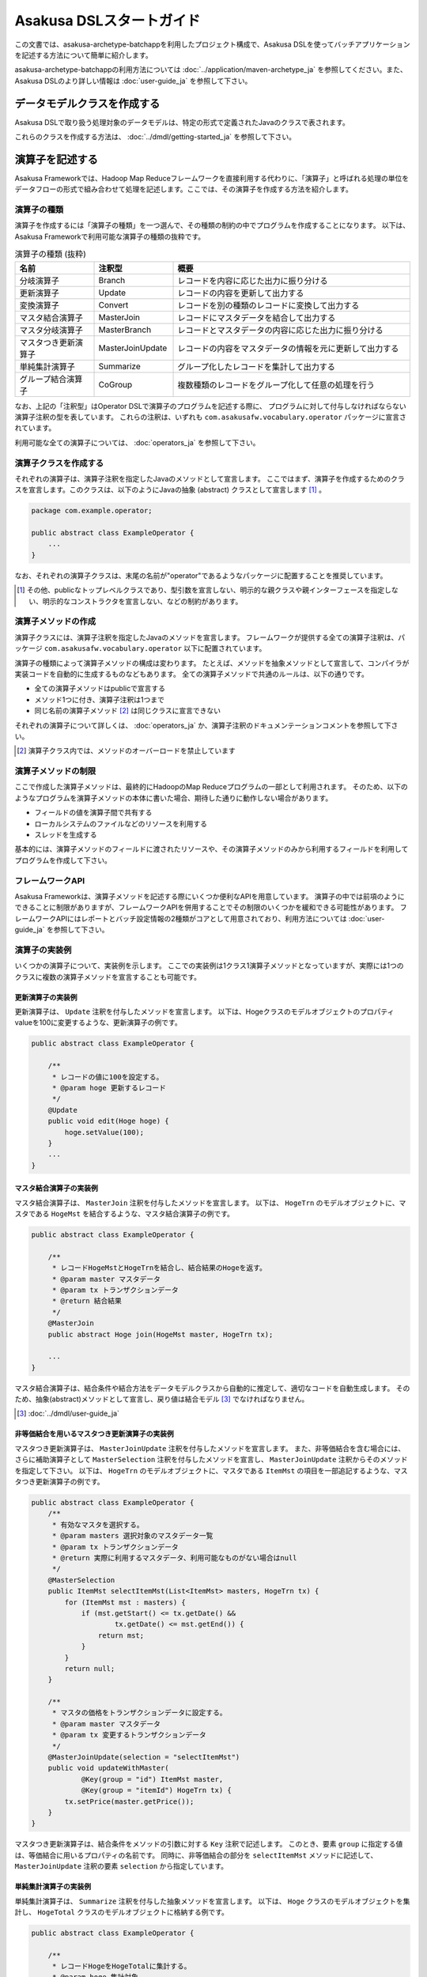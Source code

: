 =========================
Asakusa DSLスタートガイド
=========================

この文書では、asakusa-archetype-batchappを利用したプロジェクト構成で、Asakusa DSLを使ってバッチアプリケーションを記述する方法について簡単に紹介します。

asakusa-archetype-batchappの利用方法については :doc:`../application/maven-archetype_ja` を参照してください。また、Asakusa DSLのより詳しい情報は :doc:`user-guide_ja` を参照して下さい。

データモデルクラスを作成する
============================
Asakusa DSLで取り扱う処理対象のデータモデルは、特定の形式で定義されたJavaのクラスで表されます。

これらのクラスを作成する方法は、 :doc:`../dmdl/getting-started_ja` を参照して下さい。


演算子を記述する
================
Asakusa Frameworkでは、Hadoop Map Reduceフレームワークを直接利用する代わりに、「演算子」と呼ばれる処理の単位をデータフローの形式で組み合わせて処理を記述します。ここでは、その演算子を作成する方法を紹介します。

演算子の種類
------------
演算子を作成するには「演算子の種類」を一つ選んで、その種類の制約の中でプログラムを作成することになります。
以下は、Asakusa Frameworkで利用可能な演算子の種類の抜粋です。

..  list-table:: 演算子の種類 (抜粋)
    :widths: 4 4 12
    :header-rows: 1

    * - 名前
      - 注釈型
      - 概要
    * - 分岐演算子
      - Branch
      - レコードを内容に応じた出力に振り分ける
    * - 更新演算子
      - Update
      - レコードの内容を更新して出力する
    * - 変換演算子
      - Convert
      - レコードを別の種類のレコードに変換して出力する
    * - マスタ結合演算子
      - MasterJoin
      - レコードにマスタデータを結合して出力する
    * - マスタ分岐演算子
      - MasterBranch
      - レコードとマスタデータの内容に応じた出力に振り分ける
    * - マスタつき更新演算子
      - MasterJoinUpdate
      - レコードの内容をマスタデータの情報を元に更新して出力する
    * - 単純集計演算子
      - Summarize
      - グループ化したレコードを集計して出力する
    * - グループ結合演算子
      - CoGroup
      - 複数種類のレコードをグループ化して任意の処理を行う

なお、上記の「注釈型」はOperator DSLで演算子のプログラムを記述する際に、
プログラムに対して付与しなければならない演算子注釈の型を表しています。
これらの注釈は、いずれも ``com.asakusafw.vocabulary.operator`` パッケージに宣言されています。

利用可能な全ての演算子については、 :doc:`operators_ja` を参照して下さい。


演算子クラスを作成する
----------------------
それぞれの演算子は、演算子注釈を指定したJavaのメソッドとして宣言します。
ここではまず、演算子を作成するためのクラスを宣言します。このクラスは、以下のようにJavaの抽象 (abstract) クラスとして宣言します [#]_ 。

..  code-block:: java

    package com.example.operator;

    public abstract class ExampleOperator {
        ...
    }

なお、それぞれの演算子クラスは、末尾の名前が"operator"であるようなパッケージに配置することを推奨しています。

..  [#] その他、publicなトップレベルクラスであり、型引数を宣言しない、明示的な親クラスや親インターフェースを指定しない、明示的なコンストラクタを宣言しない、などの制約があります。


演算子メソッドの作成
--------------------
演算子クラスには、演算子注釈を指定したJavaのメソッドを宣言します。
フレームワークが提供する全ての演算子注釈は、パッケージ ``com.asakusafw.vocabulary.operator`` 以下に配置されています。

演算子の種類によって演算子メソッドの構成は変わります。
たとえば、メソッドを抽象メソッドとして宣言して、コンパイラが実装コードを自動的に生成するものなどもあります。
全ての演算子メソッドで共通のルールは、以下の通りです。

* 全ての演算子メソッドはpublicで宣言する
* メソッド1つに付き、演算子注釈は1つまで
* 同じ名前の演算子メソッド [#]_ は同じクラスに宣言できない

それぞれの演算子について詳しくは、 :doc:`operators_ja` か、演算子注釈のドキュメンテーションコメントを参照して下さい。

..  [#] 演算子クラス内では、メソッドのオーバーロードを禁止しています

演算子メソッドの制限
--------------------
ここで作成した演算子メソッドは、最終的にHadoopのMap Reduceプログラムの一部として利用されます。
そのため、以下のようなプログラムを演算子メソッドの本体に書いた場合、期待した通りに動作しない場合があります。

* フィールドの値を演算子間で共有する
* ローカルシステムのファイルなどのリソースを利用する
* スレッドを生成する

基本的には、演算子メソッドのフィールドに渡されたリソースや、その演算子メソッドのみから利用するフィールドを利用してプログラムを作成して下さい。

フレームワークAPI
-----------------
Asakusa Frameworkは、演算子メソッドを記述する際にいくつか便利なAPIを用意しています。
演算子の中では前項のようにできることに制限がありますが、フレームワークAPIを併用することでその制限のいくつかを緩和できる可能性があります。
フレームワークAPIにはレポートとバッチ設定情報の2種類がコアとして用意されており、利用方法については :doc:`user-guide_ja` を参照して下さい。

演算子の実装例
--------------
いくつかの演算子について、実装例を示します。
ここでの実装例は1クラス1演算子メソッドとなっていますが、実際には1つのクラスに複数の演算子メソッドを宣言することも可能です。

更新演算子の実装例
~~~~~~~~~~~~~~~~~~
更新演算子は、 ``Update`` 注釈を付与したメソッドを宣言します。
以下は、Hogeクラスのモデルオブジェクトのプロパティvalueを100に変更するような、更新演算子の例です。

..  code-block:: java

    public abstract class ExampleOperator {

        /**
         * レコードの値に100を設定する。
         * @param hoge 更新するレコード
         */
        @Update
        public void edit(Hoge hoge) {
            hoge.setValue(100);
        }
        ...
    }

マスタ結合演算子の実装例
~~~~~~~~~~~~~~~~~~~~~~~~
マスタ結合演算子は、 ``MasterJoin`` 注釈を付与したメソッドを宣言します。
以下は、 ``HogeTrn`` のモデルオブジェクトに、マスタである ``HogeMst`` を結合するような、マスタ結合演算子の例です。

..  code-block:: java

    public abstract class ExampleOperator {

        /**
         * レコードHogeMstとHogeTrnを結合し、結合結果のHogeを返す。
         * @param master マスタデータ
         * @param tx トランザクションデータ
         * @return 結合結果
         */
        @MasterJoin
        public abstract Hoge join(HogeMst master, HogeTrn tx);

        ...
    }

マスタ結合演算子は、結合条件や結合方法をデータモデルクラスから自動的に推定して、適切なコードを自動生成します。
そのため、抽象(abstract)メソッドとして宣言し、戻り値は結合モデル [#]_ でなければなりません。

..  [#] :doc:`../dmdl/user-guide_ja`

非等価結合を用いるマスタつき更新演算子の実装例
~~~~~~~~~~~~~~~~~~~~~~~~~~~~~~~~~~~~~~~~~~~~~~
マスタつき更新演算子は、 ``MasterJoinUpdate`` 注釈を付与したメソッドを宣言します。
また、非等価結合を含む場合には、さらに補助演算子として ``MasterSelection`` 注釈を付与したメソッドを宣言し、
``MasterJoinUpdate`` 注釈からそのメソッドを指定して下さい。
以下は、 ``HogeTrn`` のモデルオブジェクトに、マスタである ``ItemMst`` の項目を一部追記するような、マスタつき更新演算子の例です。

..  code-block:: java

    public abstract class ExampleOperator {
        /**
         * 有効なマスタを選択する。
         * @param masters 選択対象のマスタデータ一覧
         * @param tx トランザクションデータ
         * @return 実際に利用するマスタデータ、利用可能なものがない場合はnull
         */
        @MasterSelection
        public ItemMst selectItemMst(List<ItemMst> masters, HogeTrn tx) {
            for (ItemMst mst : masters) {
                if (mst.getStart() <= tx.getDate() &&
                        tx.getDate() <= mst.getEnd()) {
                    return mst;
                }
            }
            return null;
        }

        /**
         * マスタの価格をトランザクションデータに設定する。
         * @param master マスタデータ
         * @param tx 変更するトランザクションデータ
         */
        @MasterJoinUpdate(selection = "selectItemMst")
        public void updateWithMaster(
                @Key(group = "id") ItemMst master,
                @Key(group = "itemId") HogeTrn tx) {
            tx.setPrice(master.getPrice());
        }
    }

マスタつき更新演算子は、結合条件をメソッドの引数に対する ``Key`` 注釈で記述します。
このとき、要素 ``group`` に指定する値は、等価結合に用いるプロパティの名前です。
同時に、非等価結合の部分を ``selectItemMst`` メソッドに記述して、 ``MasterJoinUpdate`` 注釈の要素 ``selection`` から指定しています。

単純集計演算子の実装例
~~~~~~~~~~~~~~~~~~~~~~
単純集計演算子は、 ``Summarize`` 注釈を付与した抽象メソッドを宣言します。
以下は、 ``Hoge`` クラスのモデルオブジェクトを集計し、 ``HogeTotal`` クラスのモデルオブジェクトに格納する例です。

..  code-block:: java

    public abstract class ExampleOperator {

        /**
         * レコードHogeをHogeTotalに集計する。
         * @param hoge 集計対象
         * @return 集計結果
         */
        @Summarize
        public abstract HogeTotal summarize(Hoge hoge);

        ...
    }

なお、この演算子は集計モデルである ``HogeTotal`` を作成した際の情報を元に、自動的に ``Hoge`` を集計するプログラムを生成します。
そのため、抽象(abstract)メソッドとして宣言し、戻り値は必ず集計モデル [#]_ でなければなりません。

..  [#] :doc:`../dmdl/user-guide_ja`

グループ整列演算子の実装例
~~~~~~~~~~~~~~~~~~~~~~~~~~
グループ整列演算子は、 ``GroupSort`` 注釈を付与したメソッドを宣言します。
以下は、 ``Hoge`` クラスのモデルオブジェクトをプロパティ ``name`` でグループ化し、
さらにプロパティ ``age`` の昇順で並べたリストを引数に受け取ったのちに、
そのリストの先頭と末尾の要素をそれぞれ別の出力 ``first, last`` に渡すような例です。

..  code-block:: java

    public abstract class ExampleOperator {

        /**
         * レコードHogeを名前ごとに年齢の若い順に並べ、先頭と末尾だけをそれぞれ結果に流す。
         * @param joined グループごとのリスト
         * @param first グループごとの先頭要素
         * @param last グループごとの末尾要素
         */
        @GroupSort
        public void firstLast(
                @Key(group = "name", order = "age ASC") List<Hoge> hogeList,
                Result<Hoge> first,
                Result<Hoge> last) {
            first.add(hogeList.get(0));
            last.add(hogeList.get(hogeList.size() - 1));
        }
        ...
    }

メソッドの引数に指定している ``Result`` [#]_ は、この演算子の出力を表しています。
また、注釈 ``Key`` の要素 ``order`` は、要素の整列順序を表しています。

..  [#] ``com.asakusafw.runtime.core.Result``

演算子のテスト
--------------
演算子のテストは、通常のJavaメソッドをテストする方法でテストして下さい。

より詳しくは、 :doc:`../testing/getting-started_ja` を参照して下さい。

なお、フレームワークAPIを利用したメソッドをテストする場合、フレームワークAPIをモックに差し替えてテストすることも可能です。

演算子のビルド
--------------
asakusa-archetype-batchappから生成したEclipseプロジェクト上では、通常のJavaを使った開発と同様、ソースを記述するとインクリメンタルビルドによって演算子のコンパイルが自動的に行われるほか、注釈プロセッサによって演算子用のJavaソースが以下のディレクトリに自動生成されます。

* ``<プロジェクトのルート>/target/generated-sources/annotations``

または、mvnコマンドを利用してJavaコンパイラを実行すると、注釈プロセッサを起動できます。これはMavenの ``compile`` フェーズで自動的に起動しますので、プロジェクト内で以下のようにコマンドを実行します。

..  code-block:: sh

    mvn compile

その他、 ``mvn package`` や ``mvn install`` などでも自動的に注釈プロセッサが起動します。

注釈プロセッサによって、演算子を組み合わせてフローを構築するためのファクトリークラス(演算子ファクトリクラス)と、
演算子クラスの実装を提供する実装クラスの2つが自動的に生成されます。
そのとき、演算子ファクトリクラスは、元の演算子クラスの末尾に ``Factory`` を付与した名前のクラスで、
実装クラスは同様に ``Impl`` を付与した名前のクラスとなります。

データフローを記述する
======================
データフローは、演算子を組み合わせて一連のデータ処理の流れを記述したものです。
Asakusa DSLでは、外部入力をソースにデータを処理して外部出力に結果を書き戻す「ジョブフロー」と、
演算子を組み合わせてより大きな演算子を構築する「フロー部品」を、それぞれ定義できます。

この章では、前者のジョブフローのみを紹介します。
フロー部品については :doc:`user-guide_ja` を参照して下さい。

外部入出力を定義する
--------------------
ジョブフローが利用する外部入出力を定義するには、
それぞれ「インポーター」と「エクスポーター」の処理内容を記述します。

現在のところ、Asakusa Frameworkでは2種類の外部入出力を提供しています。

* Hadoopファイルシステム上のファイル入出力に利用する
* ThunderGateと連携してリレーショナルデータベースのテーブル情報を入出力に利用する

Hadoopファイルシステムからインポートする
~~~~~~~~~~~~~~~~~~~~~~~~~~~~~~~~~~~~~~~~
Hadoopファイルシステム上のファイルをインポートする場合、
``com.asakusafw.vocabulary.external.FileImporterDescription`` クラスのサブクラスを作成して必要な情報を記述します。
このクラスでは、下記のメソッドをオーバーライドします。

``Class<?> getModelType()``
    処理対象とするモデルオブジェクトの型を表すクラスを指定します。
    ここに指定した型がジョブフローの入力として利用されます。

``Set<String> getPaths()``
    処理対象とするファイルシステム上のパス一覧を指定します。

``Class<? extends FileInputFormat> getInputFormat()``
    処理対象とするファイルの形式を表すクラス [#]_ を指定します。
    このとき、キーは ``NullWritable`` で値は ``getModelType()`` に指定した型である必要があります。

..  [#] ``org.apache.hadoop.mapreduce.FileInputFormat`` のサブクラス

Hadoopファイルシステムへエクスポートする
~~~~~~~~~~~~~~~~~~~~~~~~~~~~~~~~~~~~~~~~
ジョブフローの処理結果をHadoopファイルシステムに書き出すには、
``com.asakusafw.vocabulary.external.FileExporterDescription`` クラスのサブクラスを作成して必要な情報を記述します。
このクラスでは、下記のメソッドをオーバーライドします。

``Class<?> getModelType()``
    処理対象とするモデルオブジェクトの型を表すクラスを指定します。
    ここに指定した型がジョブフローの出力として利用されます。

``String getPathPrefix()``
    エクスポート先のファイルシステム上のパスを指定します。
    このパスは ``<directory>/<prefix>-*`` の形式である必要があります。

``Class<? extends FileOutputFormat> getOutputFormat()``
    エクスポータの出力ファイルの形式を表すクラス [#]_ を指定します。
    このとき、キーは ``NullWritable`` で値は ``getModelType()`` に指定した型である必要があります。

..  [#] ``org.apache.hadoop.mapreduce.FileOutputFormat`` のサブクラス

ThunderGateと連携する
~~~~~~~~~~~~~~~~~~~~~
ThunderGateと連携してデータベースのテーブルを操作する方法は、
:doc:`with-thundergate_ja` を参照して下さい。

ジョブフロークラスの作成
------------------------
それぞれのジョブフローは、 ``FlowDescription`` [#]_ を継承したJavaのクラス(ジョブフロークラス)として宣言します [#]_ 。ただしジョブフローであることを表すために、クラスの注釈として ``JobFlow`` [#]_ を指定し、要素 ``name`` にこのジョブフローの名前を指定します。

..  code-block:: java

    package com.example.jobflow;

    import com.asakusafw.vocabulary.flow.*;

    @JobFlow(name = "example")
    public class ExampleJobFlow extends FlowDescription {
        ...
    }

なお、それぞれのジョブフロークラスは、末尾の名前が ``jobflow`` であるようなパッケージに配置することを推奨しています。

..  [#] ``com.asakusafw.vocabulary.flow.FlowDescription``
..  [#] その他、publicなトップレベルクラスであり、具象クラスである(abstractを指定しない)、型引数を宣言しない、 ``FlowDescription`` 以外の親クラスや親インターフェースを指定しない、などの制約があります。
..  [#] ``com.asakusafw.vocabulary.flow.JobFlow``

コンストラクタの作成
--------------------
ジョブフローの入出力は、ジョブフロークラスのコンストラクタで宣言します。
このコンストラクタは ``public`` コンストラクタとして宣言し、次のような型の仮引数を宣言します。

* ジョブフローへの入力を表す ``In<T>`` [#]_

  * 型引数には入力されるデータモデルクラスの型を指定する
  * インポート処理記述を注釈 ``Import`` [#]_ で指定する

* ジョブフローからの出力を表す ``Out<T>`` [#]_

  * 型引数には出力するデータモデルクラスの型を指定する
  * エクスポート処理記述を注釈 ``Export`` [#]_ で指定する

なお、注釈 ``Import`` および ``Export`` には、それぞれ名前とインポータやエクスポータの処理内容を記述したクラスを指定します。
ここで指定した処理内容に応じて、ジョブフローの入力や出力の方法が決まります。

以下のように、コンストラクタの引数と同名のインスタンスフィールドを作成し、
コンストラクタの引数をフィールドに代入するとよいでしょう。

..  code-block:: java

    package com.example.jobflow;

    import com.asakusafw.vocabulary.flow.*;

    @JobFlow(name = "example")
    public class ExampleJobFlow extends FlowDescription {
        In<Hoge> in;
        Out<Hoge> out;
        public ExampleFlowPart(
                @Import(name = "hoge", description = HogeFromDb.class)
                In<Hoge> in,
                @Export(name = "hoge", description = HogeIntoDb.class)
                Out<Hoge> out) {
            this.in = in;
            this.out = out;
        }
        ...
    }

..  [#] ``com.asakusafw.vocabulary.flow.In``
..  [#] ``com.asakusafw.vocabulary.flow.Import``
..  [#] ``com.asakusafw.vocabulary.flow.Out``
..  [#] ``com.asakusafw.vocabulary.flow.Export``

ジョブフローメソッドの作成
--------------------------
ジョブフローの内容は、 ``FlowDescription`` クラスの ``describe`` メソッドをオーバーライドして記述します。
このメソッドの中には、コンストラクタに指定した入出力と作成した演算子を接続して、データフローを構築するようなプログラムを書きます。

..  code-block:: java

    ...
    @JobFlow(name = "example")
    public class ExampleJobFlow extends FlowDescription {
        ...
        @Override
        public void describe() {
            // ここにデータフローを記述する
        }
    }

演算子ファクトリを用意する
~~~~~~~~~~~~~~~~~~~~~~~~~~
データフローを構築するには、まず演算子のビルド結果として生成された演算子ファクトリをインスタンス化します。

演算子ファクトリには、元となった演算子メソッドと同じ名前のメソッドがそれぞれ定義されています。
これはデータフロー中の演算子を新たに作成するファクトリメソッドで、対応する演算子を組み立てるために利用します。

また、Asakusa Frameworkは ``CoreOperatorFactory`` [#]_ という組み込みの演算子ファクトリも提供しています。
以下はそれぞれの演算子ファクトリをインスタンス化する例です。

..  code-block:: java

    @Override
    public void describe() {
        CoreOperatorFactory core = new CoreOperatorFactory();
        ExampleOperatorFactory example = new ExampleOperatorFactory();
        ...
    }

..  [#] ``com.asakusafw.vocabulary.flow.util.CoreOperatorFactory``

入力と演算子を接続する
----------------------
コンストラクタに指定した ``In`` オブジェクトを、演算子ファクトリのメソッドの引数に渡すと、ジョブフローに入力されたデータを、その演算子で処理することができます。
このとき、入力されるデータの種類と、演算子に入力できるデータの種類は一致していなければなりません。

..  code-block:: java

    In<Hoge> in;

    @Override
    public void describe() {
        ExampleOperatorFactory example = new ExampleOperatorFactory();
        Update update = example.update(in);
    }

演算子と演算子を接続する
~~~~~~~~~~~~~~~~~~~~~~~~
演算子ファクトリの各メソッドが返すオブジェクトは、それぞれ対応する演算子を表しています。
このオブジェクトはそれぞれいくつかの公開フィールドを持っていて、演算子の出力を表しています。

演算子の出力を別の演算子の入力に接続することで、複雑なデータの流れを表現できます。

..  code-block:: java

    In<Hoge> in;

    @Override
    public void describe() {
        ExampleOperatorFactory example = new ExampleOperatorFactory();
        Update update = example.update(in);
        Branch branch = example.branch(update.out);
    }

演算子と出力を接続する
~~~~~~~~~~~~~~~~~~~~~~
ジョブフローの結果を出力する際には、コンストラクタに指定された ``Out`` オブジェクトの ``add()`` メソッドの引数に、それぞれの演算子の出力を渡します。
こうすることで、その演算子の出力結果がそのままフロー部品の出力結果となります。このとき、両者の出力は同じデータの種類でなければなりません。

なお、それぞれの演算子の出力は、いずれかの演算子への入力、またはフロー部品からの出力と接続されている必要があります。
不要な演算子の出力がある場合、 ``CoreOperatorFactory.stop()`` メソッド利用してその出力を利用しないことを明示的にコンパイラに指示する必要があります。

..  code-block:: java

    In<Hoge> in;
    In<Hoge> out;

    @Override
    public void describe() {
        CoreOperatorFactory core = new CoreOperatorFactory();
        ExampleOperatorFactory example = new ExampleOperatorFactory();
        Update update = example.update(in);
        Branch branch = example.branch(update.out);
        out.add(branch.ok);
        core.stop(branch.ng);
    }

ジョブフローの実装例
--------------------
ジョブフローの単純な例を示します。ここで紹介する例の完全なコードは、サンプルプロジェクト ``example-business`` [#]_ にあります。

まず、 ``STOCK`` テーブルに含まれる行のうち、 ``QUANTITY`` が1以上のもののみを読み出す例です。
また、読み出し時にテーブル全体をロックします。

..  code-block:: java

    package com.example.business.jobflow;

    import com.example.business.model.table.model.Stock;
    import com.asakusafw.vocabulary.bulkloader.DbImporterDescription;

    public class StockFromDb extends DbImporterDescription {
        @Override
        public Class<?> getModelType() {
            return Stock.class;
        }
        @Override
        public String getWhere() {
            // 在庫が1個以上ないと計算しても無駄
            return "QUANTITY > 0";
        }
        @Override
        public LockType getLockType() {
            // テーブル全体をロックしておく
            return LockType.TABLE;
        }
    }

次に、Hadoopでの処理内容を ``STOCK`` テーブルに書き戻す例です。
テーブルモデルクラスである ``Stock`` を指定すると、その他の情報はクラスの情報を元に自動的に計算します。

..  code-block:: java

    package com.example.business.jobflow;

    import com.example.business.model.table.model.Stock;
    import com.asakusafw.vocabulary.bulkloader.DbExporterDescription;

    public class StockToDb extends DbExporterDescription {
        @Override
        public Class<?> getModelType() {
            return Stock.class;
        }
    }

最後にジョブフローの例を示します。

..  code-block:: java

    package com.example.business.jobflow;

    import com.example.business.model.table.model.*;
    import com.example.business.operator.StockOpFactory;
    import com.example.business.operator.StockOpFactory.*;
    import com.asakusafw.vocabulary.flow.*;
    import com.asakusafw.vocabulary.flow.util.CoreOperatorFactory;

    @JobFlow(name = "stock")
    public class StockJob extends FlowDescription {
        private In<Shipment> shipmentIn;
        private In<Stock> stockIn;
        private Out<Shipment> shipmentOut;
        private Out<Stock> stockOut;
        /**
         * コンストラクタ。
         * @param shipmentIn 処理対象の注文情報
         * @param stockIn 処理対象の在庫情報
         * @param shipmentOut 処理結果の注文情報
         * @param stockOut 処理結果の在庫情報
         */
        public StockJob(
                @Import(name = "shipment", description = ShipmentFromDb.class)
                In<Shipment> shipmentIn,
                @Import(name = "stock", description = StockFromDb.class)
                In<Stock> stockIn,
                @Export(name = "shipment", description = ShipmentToDb.class)
                Out<Shipment> shipmentOut,
                @Export(name = "stock", description = StockToDb.class)
                Out<Stock> stockOut) {
            this.shipmentIn = shipmentIn;
            this.stockIn = stockIn;
            this.shipmentOut = shipmentOut;
            this.stockOut = stockOut;
        }

        @Override
        protected void describe() {
            CoreOperatorFactory core = new CoreOperatorFactory();
            StockOpFactory op = new StockOpFactory();
            
            // 処理できない注文をあらかじめフィルタリング
            CheckShipment check = op.checkShipment(shipmentIn);
            core.stop(check.notShipmentped);
            core.stop(check.completed);
            
            // 在庫引当を行う
            Cutoff cutoff = op.cutoff(stockIn, check.costUnknown);
            
            // 結果を書き出す
            shipmentOut.add(cutoff.newShipments);
            stockOut.add(cutoff.newStocks);
        }
    }

..  [#] https://github.com/asakusafw/asakusafw-examples


ジョブフローのテスト
--------------------
ジョブフローのテストは、Asakusa Frameworkが提供するテストドライバを利用して行います。

詳しくは、 :doc:`../testing/getting-started_ja` を参照して下さい。


バッチを記述する
================
バッチはこれまでに紹介したジョブフローをワークフローの形式で組み合わせて、一連の処理を実現するための構造です。

バッチクラスの作成
------------------
それぞれのバッチは、 ``BatchDescription`` [#]_ を継承したJavaのクラス(バッチクラス)として宣言します [#]_ 。また、付加情報を表すために、クラスの注釈として ``Batch`` [#]_ を指定して要素 ``name`` にこのバッチの名前を指定します。
以下はバッチクラスを作成する例です。

..  code-block:: java

    package com.example.batch;

    import com.asakusafw.vocabulary.flow.*;

    @Batch(name = "example")
    public class ExampleBatch extends BatchDescription {
        ...
    }

なお、それぞれのバッチクラスは、末尾の名前が ``batch`` であるようなパッケージに配置することを推奨しています。

..  [#] ``com.asakusafw.vocabulary.batch.BatchDescription``
..  [#] その他、publicなトップレベルクラスであり、具象クラスである(abstractを指定しない)、型引数を宣言しない、明示的な親クラスや親インターフェースを指定しない、明示的なコンストラクタを宣言しない、などの制約があります。
..  [#] ``com.asakusafw.vocabulary.batch.Batch``

バッチメソッドの作成
--------------------
バッチの内容は、 ``BatchDescription`` クラスの ``describe`` メソッドをオーバーライドして記述します。
このメソッドの中には、ジョブフローの依存関係を記述して、バッチ全体を構築するようなプログラムを書きます。
以下はバッチメソッドを記述する例です。

..  code-block:: java

    @Batch(name = "example")
    public class ExampleBatch extends BatchDescription {
        @Override
        public void describe() {
            Work first = run(FirstFlow.class).soon();
            Work second = run(SecondFlow.class).after(first);
            Work para = run(ParallelFlow.class).after(first);
            Work join = run(JoinFlow.class).after(second, para);
            ...
        }
    }

バッチの内部で実行するジョブフローは、 ``BatchDescription`` クラスから継承した ``run()`` メソッドで指定します。
同メソッドには対象のジョブフロークラスのクラスリテラルを指定し、そのままメソッドチェインで ``soon()`` や ``after()`` メソッドを起動します。

``soon`` メソッドはバッチの内部で最初に実行されるジョブフローを表し、
``after`` メソッドは依存関係にある処理を引数に指定して、
それらの処理が全て完了後に実行されるジョブフローを表します。

バッチの実装例
--------------
バッチの単純な例を示します。
ここで紹介する例の完全なコードは、サンプルプロジェクト ``example-tutorial`` [#]_ にあります。
以下の例は非常に簡単なバッチで、 ``TutorialJob`` というジョブフローを実行するのみです。
また、バッチの名前には ``tutorial`` を指定しています。

..  code-block:: java

    package com.example.tutorial.batch;

    import com.asakusafw.vocabulary.batch.*;
    import com.example.tutorial.jobflow.*;

    @Batch(name = "tutorial")
    public class TutorialBatch extends BatchDescription {

        @Override
        protected void describe() {
            run(TutorialJob.class).soon();
        }
    }

..  [#] https://github.com/asakusafw/asakusafw

バッチアプリケーションを生成する
================================

Asakusa DSLからバッチアプリケーションを生成するには、mvnコマンドを利用してAsakusa DSLコンパイラを実行します [#]_ 。
これはMavenの ``package`` フェーズで自動的に起動しますので、プロジェクト内で以下のようにコマンドを実行します。

..  code-block:: sh

    mvn package

その他、 ``mvn install`` などでも自動的にコンパイラが起動します。


..  [#] クリーンビルドを行う際に、演算子の依存関係の問題で一時的にJavaのコンパイルエラーのメッセージが表示される場合があります。
        Javaコンパイルのフェーズを正常終了できた場合、これらのメッセージが出ても特に問題はありません。
